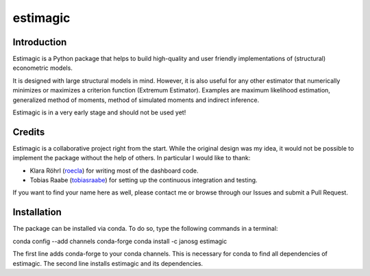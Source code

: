 =========
estimagic
=========

Introduction
============

Estimagic is a Python package that helps to build high-quality and user
friendly implementations of (structural) econometric models.

It is designed with large structural models in mind. However, it is also
useful for any other estimator that numerically minimizes or maximizes a
criterion function (Extremum Estimator). Examples are maximum likelihood
estimation, generalized method of moments, method of simulated moments and
indirect inference.

Estimagic is in a very early stage and should not be used yet!


Credits
=======


Estimagic is a collaborative project right from the start. While the original
design was my idea, it would not be possible to implement the package without
the help of others. In particular I would like to thank:

- Klara Röhrl (`roecla <https://github.com/roecla>`_) for writing most of the
  dashboard code.
- Tobias Raabe (`tobiasraabe <https://github.com/tobiasraabe>`_) for setting
  up the continuous integration and testing.

If you want to find your name here as well, please contact me or browse
through our Issues and submit a Pull Request.


Installation
============

The package can be installed via conda. To do so, type the following commands
in a terminal:

conda config --add channels conda-forge conda install -c janosg estimagic

The first line adds conda-forge to your conda channels. This is necessary for
conda to find all dependencies of estimagic. The second line installs
estimagic and its dependencies.

